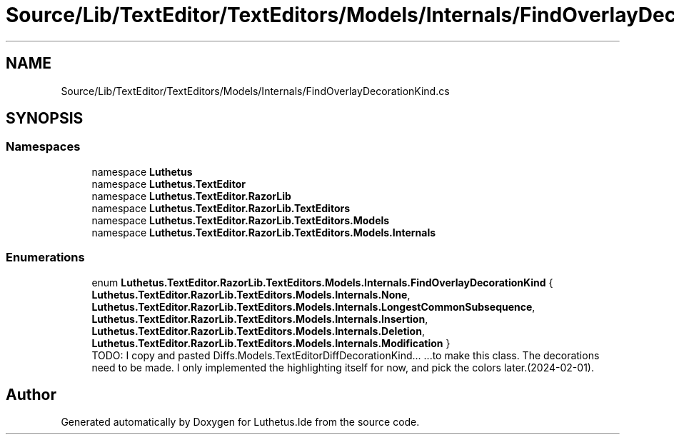 .TH "Source/Lib/TextEditor/TextEditors/Models/Internals/FindOverlayDecorationKind.cs" 3 "Version 1.0.0" "Luthetus.Ide" \" -*- nroff -*-
.ad l
.nh
.SH NAME
Source/Lib/TextEditor/TextEditors/Models/Internals/FindOverlayDecorationKind.cs
.SH SYNOPSIS
.br
.PP
.SS "Namespaces"

.in +1c
.ti -1c
.RI "namespace \fBLuthetus\fP"
.br
.ti -1c
.RI "namespace \fBLuthetus\&.TextEditor\fP"
.br
.ti -1c
.RI "namespace \fBLuthetus\&.TextEditor\&.RazorLib\fP"
.br
.ti -1c
.RI "namespace \fBLuthetus\&.TextEditor\&.RazorLib\&.TextEditors\fP"
.br
.ti -1c
.RI "namespace \fBLuthetus\&.TextEditor\&.RazorLib\&.TextEditors\&.Models\fP"
.br
.ti -1c
.RI "namespace \fBLuthetus\&.TextEditor\&.RazorLib\&.TextEditors\&.Models\&.Internals\fP"
.br
.in -1c
.SS "Enumerations"

.in +1c
.ti -1c
.RI "enum \fBLuthetus\&.TextEditor\&.RazorLib\&.TextEditors\&.Models\&.Internals\&.FindOverlayDecorationKind\fP { \fBLuthetus\&.TextEditor\&.RazorLib\&.TextEditors\&.Models\&.Internals\&.None\fP, \fBLuthetus\&.TextEditor\&.RazorLib\&.TextEditors\&.Models\&.Internals\&.LongestCommonSubsequence\fP, \fBLuthetus\&.TextEditor\&.RazorLib\&.TextEditors\&.Models\&.Internals\&.Insertion\fP, \fBLuthetus\&.TextEditor\&.RazorLib\&.TextEditors\&.Models\&.Internals\&.Deletion\fP, \fBLuthetus\&.TextEditor\&.RazorLib\&.TextEditors\&.Models\&.Internals\&.Modification\fP }"
.br
.RI "TODO: I copy and pasted Diffs\&.Models\&.TextEditorDiffDecorationKind\&.\&.\&. \&.\&.\&.to make this class\&. The decorations need to be made\&. I only implemented the highlighting itself for now, and pick the colors later\&.(2024-02-01)\&. "
.in -1c
.SH "Author"
.PP 
Generated automatically by Doxygen for Luthetus\&.Ide from the source code\&.
